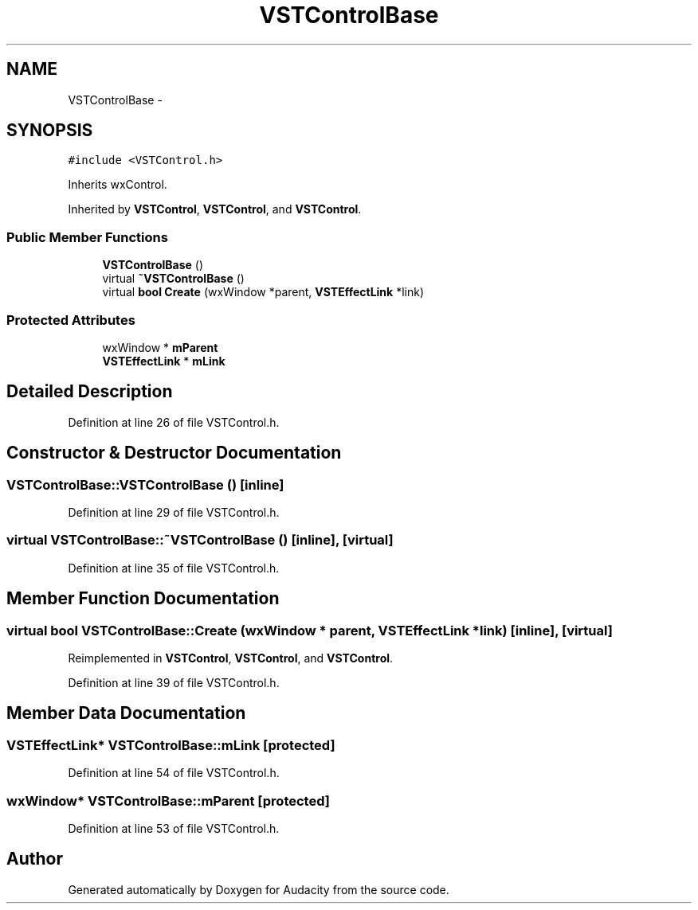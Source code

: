 .TH "VSTControlBase" 3 "Thu Apr 28 2016" "Audacity" \" -*- nroff -*-
.ad l
.nh
.SH NAME
VSTControlBase \- 
.SH SYNOPSIS
.br
.PP
.PP
\fC#include <VSTControl\&.h>\fP
.PP
Inherits wxControl\&.
.PP
Inherited by \fBVSTControl\fP, \fBVSTControl\fP, and \fBVSTControl\fP\&.
.SS "Public Member Functions"

.in +1c
.ti -1c
.RI "\fBVSTControlBase\fP ()"
.br
.ti -1c
.RI "virtual \fB~VSTControlBase\fP ()"
.br
.ti -1c
.RI "virtual \fBbool\fP \fBCreate\fP (wxWindow *parent, \fBVSTEffectLink\fP *link)"
.br
.in -1c
.SS "Protected Attributes"

.in +1c
.ti -1c
.RI "wxWindow * \fBmParent\fP"
.br
.ti -1c
.RI "\fBVSTEffectLink\fP * \fBmLink\fP"
.br
.in -1c
.SH "Detailed Description"
.PP 
Definition at line 26 of file VSTControl\&.h\&.
.SH "Constructor & Destructor Documentation"
.PP 
.SS "VSTControlBase::VSTControlBase ()\fC [inline]\fP"

.PP
Definition at line 29 of file VSTControl\&.h\&.
.SS "virtual VSTControlBase::~VSTControlBase ()\fC [inline]\fP, \fC [virtual]\fP"

.PP
Definition at line 35 of file VSTControl\&.h\&.
.SH "Member Function Documentation"
.PP 
.SS "virtual \fBbool\fP VSTControlBase::Create (wxWindow * parent, \fBVSTEffectLink\fP * link)\fC [inline]\fP, \fC [virtual]\fP"

.PP
Reimplemented in \fBVSTControl\fP, \fBVSTControl\fP, and \fBVSTControl\fP\&.
.PP
Definition at line 39 of file VSTControl\&.h\&.
.SH "Member Data Documentation"
.PP 
.SS "\fBVSTEffectLink\fP* VSTControlBase::mLink\fC [protected]\fP"

.PP
Definition at line 54 of file VSTControl\&.h\&.
.SS "wxWindow* VSTControlBase::mParent\fC [protected]\fP"

.PP
Definition at line 53 of file VSTControl\&.h\&.

.SH "Author"
.PP 
Generated automatically by Doxygen for Audacity from the source code\&.
